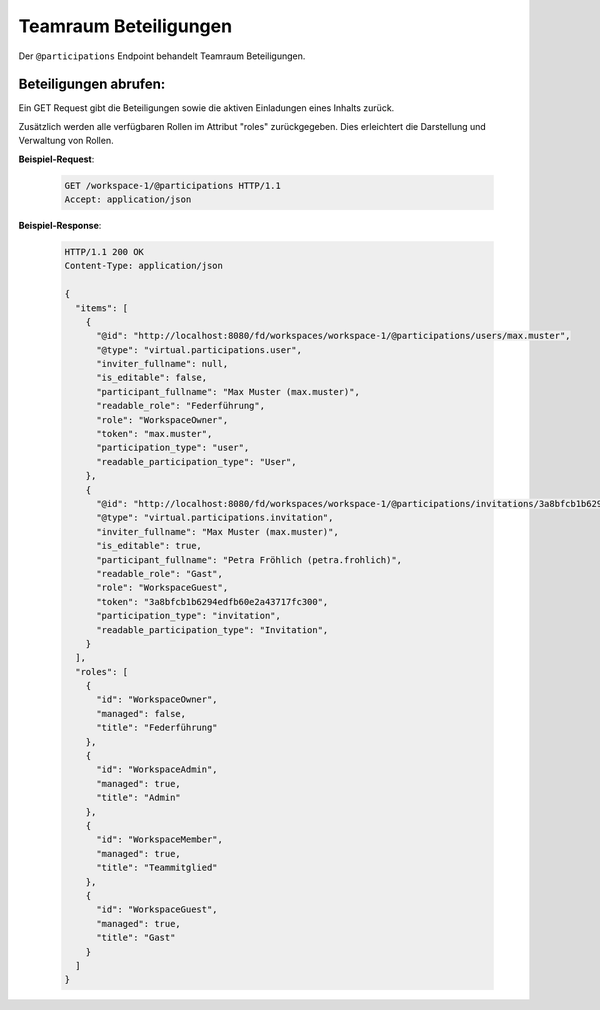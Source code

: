 .. _participation:

Teamraum Beteiligungen
======================

Der ``@participations`` Endpoint behandelt Teamraum Beteiligungen.


Beteiligungen abrufen:
----------------------
Ein GET Request gibt die Beteiligungen sowie die aktiven Einladungen eines Inhalts zurück.

Zusätzlich werden alle verfügbaren Rollen im Attribut "roles" zurückgegeben. Dies erleichtert die Darstellung und Verwaltung von Rollen.

**Beispiel-Request**:

   .. sourcecode:: http

       GET /workspace-1/@participations HTTP/1.1
       Accept: application/json

**Beispiel-Response**:


   .. sourcecode:: http

    HTTP/1.1 200 OK
    Content-Type: application/json

    {
      "items": [
        {
          "@id": "http://localhost:8080/fd/workspaces/workspace-1/@participations/users/max.muster",
          "@type": "virtual.participations.user",
          "inviter_fullname": null,
          "is_editable": false,
          "participant_fullname": "Max Muster (max.muster)",
          "readable_role": "Federführung",
          "role": "WorkspaceOwner",
          "token": "max.muster",
          "participation_type": "user",
          "readable_participation_type": "User",
        },
        {
          "@id": "http://localhost:8080/fd/workspaces/workspace-1/@participations/invitations/3a8bfcb1b6294edfb60e2a43717fc300",
          "@type": "virtual.participations.invitation",
          "inviter_fullname": "Max Muster (max.muster)",
          "is_editable": true,
          "participant_fullname": "Petra Fröhlich (petra.frohlich)",
          "readable_role": "Gast",
          "role": "WorkspaceGuest",
          "token": "3a8bfcb1b6294edfb60e2a43717fc300",
          "participation_type": "invitation",
          "readable_participation_type": "Invitation",
        }
      ],
      "roles": [
        {
          "id": "WorkspaceOwner",
          "managed": false,
          "title": "Federführung"
        },
        {
          "id": "WorkspaceAdmin",
          "managed": true,
          "title": "Admin"
        },
        {
          "id": "WorkspaceMember",
          "managed": true,
          "title": "Teammitglied"
        },
        {
          "id": "WorkspaceGuest",
          "managed": true,
          "title": "Gast"
        }
      ]
    }
